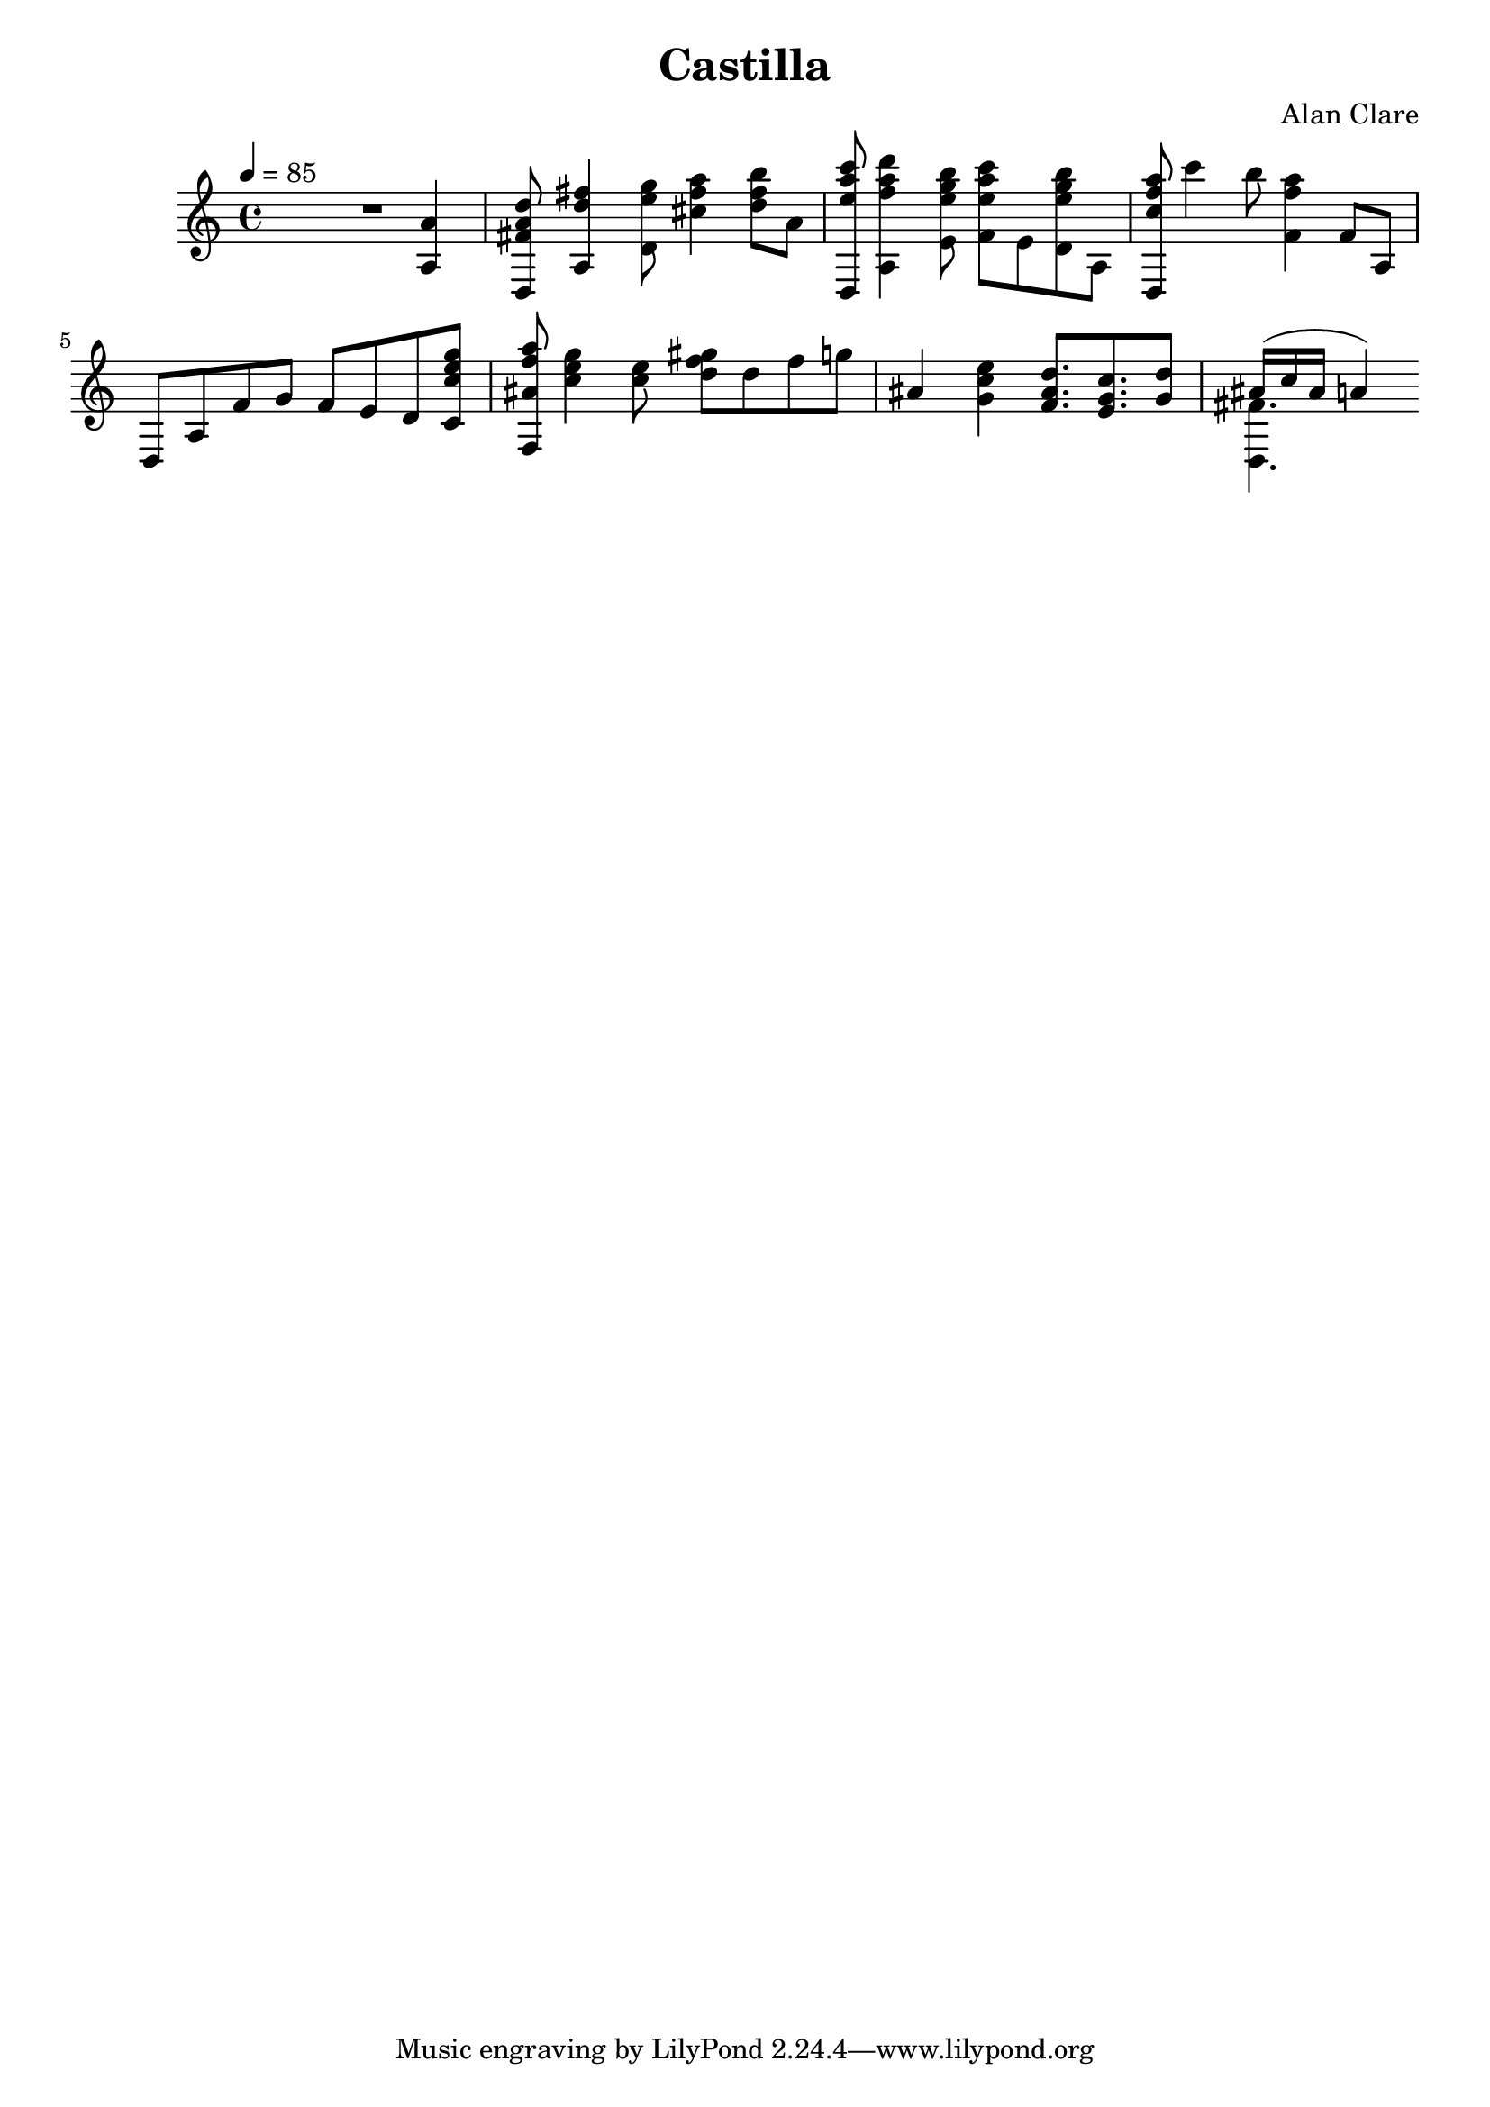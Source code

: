 \version "2.12.3"

\header {
  title = "Castilla"
  composer = "Alan Clare"
}

\score {
  \relative d' {
    \clef treble
    \key a \minor
    \time 4/4
    \tempo 4 = 85
    R2.
    << a4 a' >>
    
    << d,,8 fis' a d >>
    << a,4 d' fis >>
    %R8
    << d,8 e' g >>
    << cis,4  fis a >>
    %R8
    << d,8 fis b >>
    a,
    
    << d,,8 e'' a c >>
    << a,,4 f'' a d >>
    %R8
    << e,,8 e' g b >>
    << f,  e' a c >>
    e,,
    << d e' g b >>
    a,,
    
    << d, c'' f a >> 
    c4 b8
    << f,4 f' a >>
    f,8 a,
    
    d, a' f' g f e d
    << c c' e g >>
    
    << f,, ais' f' a >>
    << c,4 e g >>
    << c,8 e >>
    << gis d f >>
    d f g
    
    ais,4
    << g c e >>
    << f,8. ais d >>
    << e, g c >>
    << g8 d' >>

    << { ais16( c ais a4) } \\ << d,,4. fis' >>  >>
  }
  \midi { }
  \layout { }
}
